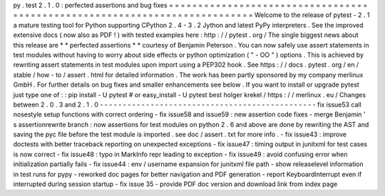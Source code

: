 py
.
test
2
.
1
.
0
:
perfected
assertions
and
bug
fixes
=
=
=
=
=
=
=
=
=
=
=
=
=
=
=
=
=
=
=
=
=
=
=
=
=
=
=
=
=
=
=
=
=
=
=
=
=
=
=
=
=
=
=
=
=
=
=
=
=
=
=
=
=
=
=
=
=
=
=
=
=
=
=
=
=
=
=
=
=
=
=
=
=
=
=
Welcome
to
the
release
of
pytest
-
2
.
1
a
mature
testing
tool
for
Python
supporting
CPython
2
.
4
-
3
.
2
Jython
and
latest
PyPy
interpreters
.
See
the
improved
extensive
docs
(
now
also
as
PDF
!
)
with
tested
examples
here
:
http
:
/
/
pytest
.
org
/
The
single
biggest
news
about
this
release
are
*
*
perfected
assertions
*
*
courtesy
of
Benjamin
Peterson
.
You
can
now
safely
use
assert
statements
in
test
modules
without
having
to
worry
about
side
effects
or
python
optimization
(
"
-
OO
"
)
options
.
This
is
achieved
by
rewriting
assert
statements
in
test
modules
upon
import
using
a
PEP302
hook
.
See
https
:
/
/
docs
.
pytest
.
org
/
en
/
stable
/
how
-
to
/
assert
.
html
for
detailed
information
.
The
work
has
been
partly
sponsored
by
my
company
merlinux
GmbH
.
For
further
details
on
bug
fixes
and
smaller
enhancements
see
below
.
If
you
want
to
install
or
upgrade
pytest
just
type
one
of
:
:
pip
install
-
U
pytest
#
or
easy_install
-
U
pytest
best
holger
krekel
/
https
:
/
/
merlinux
.
eu
/
Changes
between
2
.
0
.
3
and
2
.
1
.
0
-
-
-
-
-
-
-
-
-
-
-
-
-
-
-
-
-
-
-
-
-
-
-
-
-
-
-
-
-
-
-
-
-
-
-
-
-
-
-
-
-
-
-
-
-
-
-
fix
issue53
call
nosestyle
setup
functions
with
correct
ordering
-
fix
issue58
and
issue59
:
new
assertion
code
fixes
-
merge
Benjamin
'
s
assertionrewrite
branch
:
now
assertions
for
test
modules
on
python
2
.
6
and
above
are
done
by
rewriting
the
AST
and
saving
the
pyc
file
before
the
test
module
is
imported
.
see
doc
/
assert
.
txt
for
more
info
.
-
fix
issue43
:
improve
doctests
with
better
traceback
reporting
on
unexpected
exceptions
-
fix
issue47
:
timing
output
in
junitxml
for
test
cases
is
now
correct
-
fix
issue48
:
typo
in
MarkInfo
repr
leading
to
exception
-
fix
issue49
:
avoid
confusing
error
when
initialization
partially
fails
-
fix
issue44
:
env
/
username
expansion
for
junitxml
file
path
-
show
releaselevel
information
in
test
runs
for
pypy
-
reworked
doc
pages
for
better
navigation
and
PDF
generation
-
report
KeyboardInterrupt
even
if
interrupted
during
session
startup
-
fix
issue
35
-
provide
PDF
doc
version
and
download
link
from
index
page
